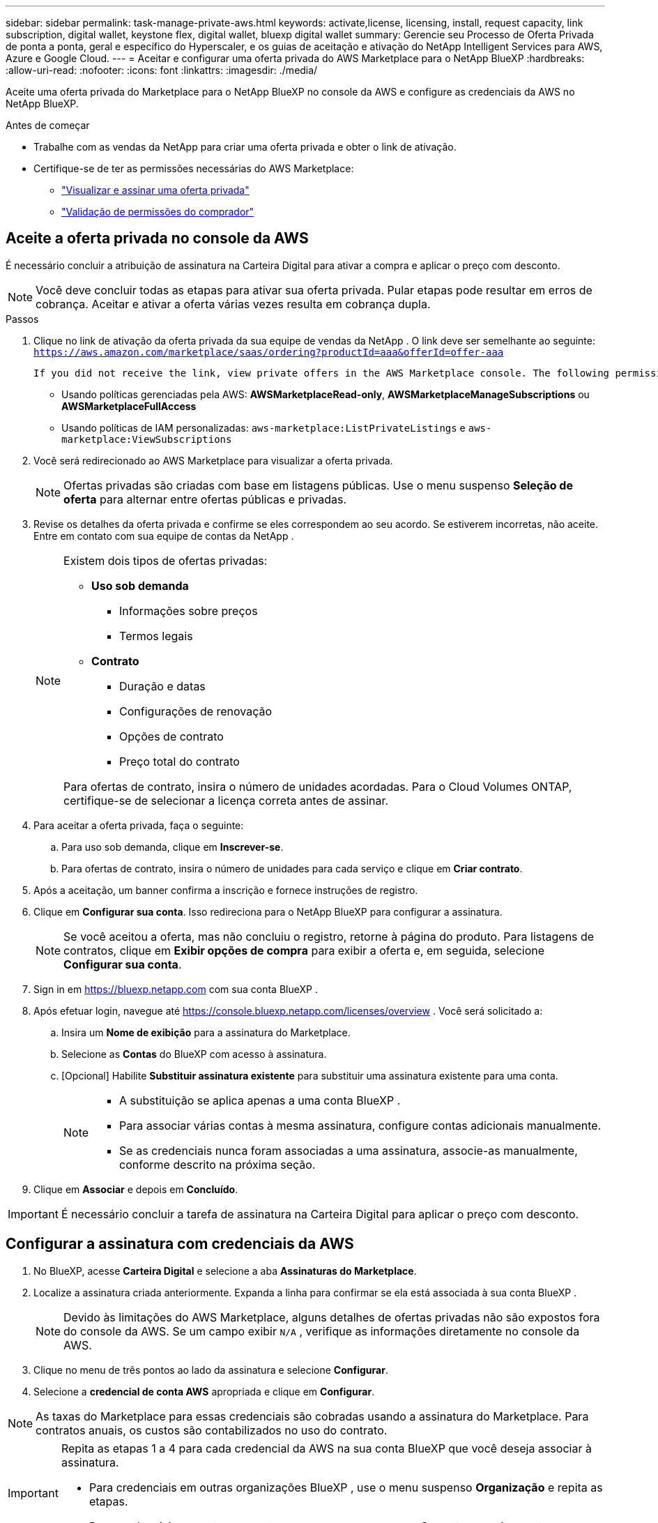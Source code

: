 ---
sidebar: sidebar 
permalink: task-manage-private-aws.html 
keywords: activate,license, licensing, install, request capacity, link subscription, digital wallet, keystone flex, digital wallet, bluexp digital wallet 
summary: Gerencie seu Processo de Oferta Privada de ponta a ponta, geral e específico do Hyperscaler, e os guias de aceitação e ativação do NetApp Intelligent Services para AWS, Azure e Google Cloud. 
---
= Aceitar e configurar uma oferta privada do AWS Marketplace para o NetApp BlueXP
:hardbreaks:
:allow-uri-read: 
:nofooter: 
:icons: font
:linkattrs: 
:imagesdir: ./media/


[role="lead"]
Aceite uma oferta privada do Marketplace para o NetApp BlueXP no console da AWS e configure as credenciais da AWS no NetApp BlueXP.

.Antes de começar
* Trabalhe com as vendas da NetApp para criar uma oferta privada e obter o link de ativação.
* Certifique-se de ter as permissões necessárias do AWS Marketplace:
+
** link:https://docs.aws.amazon.com/marketplace/latest/buyerguide/buyer-private-offers-subscribing.html["Visualizar e assinar uma oferta privada"]
** link:https://docs.aws.amazon.com/marketplace/latest/buyerguide/buyer-iam-users-groups-policies.html["Validação de permissões do comprador"]






== Aceite a oferta privada no console da AWS

É necessário concluir a atribuição de assinatura na Carteira Digital para ativar a compra e aplicar o preço com desconto.

[NOTE]
====
Você deve concluir todas as etapas para ativar sua oferta privada.  Pular etapas pode resultar em erros de cobrança.  Aceitar e ativar a oferta várias vezes resulta em cobrança dupla.

====
.Passos
. Clique no link de ativação da oferta privada da sua equipe de vendas da NetApp .  O link deve ser semelhante ao seguinte:
`https://aws.amazon.com/marketplace/saas/ordering?productId=aaa&offerId=offer-aaa`
+
 If you did not receive the link, view private offers in the AWS Marketplace console. The following permissions are required:
+
** Usando políticas gerenciadas pela AWS: *AWSMarketplaceRead-only*, *AWSMarketplaceManageSubscriptions* ou *AWSMarketplaceFullAccess*
** Usando políticas de IAM personalizadas: `aws-marketplace:ListPrivateListings` e `aws-marketplace:ViewSubscriptions`


. Você será redirecionado ao AWS Marketplace para visualizar a oferta privada.
+
[NOTE]
====
Ofertas privadas são criadas com base em listagens públicas.  Use o menu suspenso *Seleção de oferta* para alternar entre ofertas públicas e privadas.

====
. Revise os detalhes da oferta privada e confirme se eles correspondem ao seu acordo.  Se estiverem incorretas, não aceite.  Entre em contato com sua equipe de contas da NetApp .
+
[NOTE]
====
Existem dois tipos de ofertas privadas:

** *Uso sob demanda*
+
*** Informações sobre preços
*** Termos legais


** *Contrato*
+
*** Duração e datas
*** Configurações de renovação
*** Opções de contrato
*** Preço total do contrato




Para ofertas de contrato, insira o número de unidades acordadas.  Para o Cloud Volumes ONTAP, certifique-se de selecionar a licença correta antes de assinar.

====
. Para aceitar a oferta privada, faça o seguinte:
+
.. Para uso sob demanda, clique em *Inscrever-se*.
.. Para ofertas de contrato, insira o número de unidades para cada serviço e clique em *Criar contrato*.


. Após a aceitação, um banner confirma a inscrição e fornece instruções de registro.
. Clique em *Configurar sua conta*.  Isso redireciona para o NetApp BlueXP para configurar a assinatura.
+
[NOTE]
====
Se você aceitou a oferta, mas não concluiu o registro, retorne à página do produto.  Para listagens de contratos, clique em *Exibir opções de compra* para exibir a oferta e, em seguida, selecione *Configurar sua conta*.

====
. Sign in em https://bluexp.netapp.com[] com sua conta BlueXP .
. Após efetuar login, navegue até https://console.bluexp.netapp.com/licenses/overview[] .  Você será solicitado a:
+
.. Insira um *Nome de exibição* para a assinatura do Marketplace.
.. Selecione as *Contas* do BlueXP com acesso à assinatura.
.. [Opcional] Habilite *Substituir assinatura existente* para substituir uma assinatura existente para uma conta.
+
[NOTE]
====
*** A substituição se aplica apenas a uma conta BlueXP .
*** Para associar várias contas à mesma assinatura, configure contas adicionais manualmente.
*** Se as credenciais nunca foram associadas a uma assinatura, associe-as manualmente, conforme descrito na próxima seção.


====


. Clique em *Associar* e depois em *Concluído*.


[IMPORTANT]
====
É necessário concluir a tarefa de assinatura na Carteira Digital para aplicar o preço com desconto.

====


== Configurar a assinatura com credenciais da AWS

. No BlueXP, acesse *Carteira Digital* e selecione a aba *Assinaturas do Marketplace*.
. Localize a assinatura criada anteriormente.  Expanda a linha para confirmar se ela está associada à sua conta BlueXP .
+
[NOTE]
====
Devido às limitações do AWS Marketplace, alguns detalhes de ofertas privadas não são expostos fora do console da AWS.  Se um campo exibir `N/A` , verifique as informações diretamente no console da AWS.

====
. Clique no menu de três pontos ao lado da assinatura e selecione *Configurar*.
. Selecione a *credencial de conta AWS* apropriada e clique em *Configurar*.


[NOTE]
====
As taxas do Marketplace para essas credenciais são cobradas usando a assinatura do Marketplace.  Para contratos anuais, os custos são contabilizados no uso do contrato.

====
[IMPORTANT]
====
Repita as etapas 1 a 4 para cada credencial da AWS na sua conta BlueXP que você deseja associar à assinatura.

* Para credenciais em outras organizações BlueXP , use o menu suspenso *Organização* e repita as etapas.
* Para credenciais em outros conectores, use o menu suspenso *Conector* e repita as etapas.


====